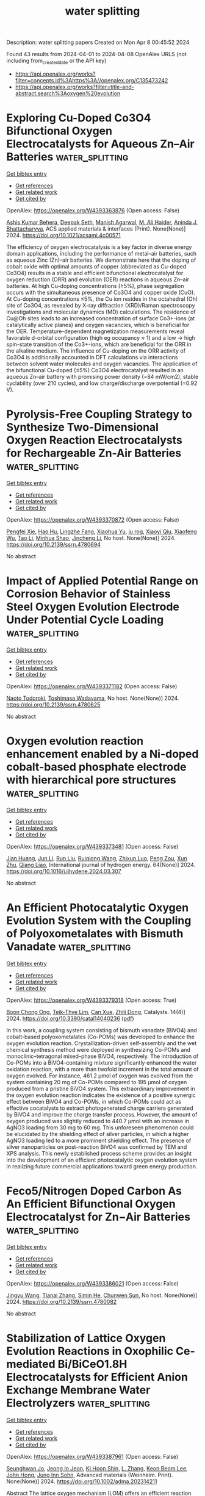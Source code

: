 #+TITLE: water splitting
Description: water splitting papers
Created on Mon Apr  8 00:45:52 2024

Found 43 results from 2024-04-01 to 2024-04-08
OpenAlex URLS (not including from_created_date or the API key)
- [[https://api.openalex.org/works?filter=concepts.id%3Ahttps%3A//openalex.org/C135473242]]
- [[https://api.openalex.org/works?filter=title-and-abstract.search%3Aoxygen%20evolution]]

* Exploring Cu-Doped Co3O4 Bifunctional Oxygen Electrocatalysts for Aqueous Zn–Air Batteries  :water_splitting:
:PROPERTIES:
:UUID: https://openalex.org/W4393363876
:TOPICS: Electrocatalysis for Energy Conversion, Aqueous Zinc-Ion Battery Technology, Electrochemical Detection of Heavy Metal Ions
:PUBLICATION_DATE: 2024-03-31
:END:    
    
[[elisp:(doi-add-bibtex-entry "https://doi.org/10.1021/acsami.4c00571")][Get bibtex entry]] 

- [[elisp:(progn (xref--push-markers (current-buffer) (point)) (oa--referenced-works "https://openalex.org/W4393363876"))][Get references]]
- [[elisp:(progn (xref--push-markers (current-buffer) (point)) (oa--related-works "https://openalex.org/W4393363876"))][Get related work]]
- [[elisp:(progn (xref--push-markers (current-buffer) (point)) (oa--cited-by-works "https://openalex.org/W4393363876"))][Get cited by]]

OpenAlex: https://openalex.org/W4393363876 (Open access: False)
    
[[https://openalex.org/A5075661668][Ashis Kumar Behera]], [[https://openalex.org/A5041617146][Deepak Seth]], [[https://openalex.org/A5067873495][Manish Agarwal]], [[https://openalex.org/A5013844830][M. Ali Haider]], [[https://openalex.org/A5040392509][Aninda J. Bhattacharyya]], ACS applied materials & interfaces (Print). None(None)] 2024. https://doi.org/10.1021/acsami.4c00571 
     
The efficiency of oxygen electrocatalysis is a key factor in diverse energy domain applications, including the performance of metal–air batteries, such as aqueous Zinc (Zn)–air batteries. We demonstrate here that the doping of cobalt oxide with optimal amounts of copper (abbreviated as Cu-doped Co3O4) results in a stable and efficient bifunctional electrocatalyst for oxygen reduction (ORR) and evolution (OER) reactions in aqueous Zn–air batteries. At high Cu-doping concentrations (≥5%), phase segregation occurs with the simultaneous presence of Co3O4 and copper oxide (CuO). At Cu-doping concentrations ≤5%, the Cu ion resides in the octahedral (Oh) site of Co3O4, as revealed by X-ray diffraction (XRD)/Raman spectroscopy investigations and molecular dynamics (MD) calculations. The residence of Cu@Oh sites leads to an increased concentration of surface Co3+-ions (at catalytically active planes) and oxygen vacancies, which is beneficial for the OER. Temperature-dependent magnetization measurements reveal favorable d-orbital configuration (high eg occupancy ≈ 1) and a low → high spin-state transition of the Co3+-ions, which are beneficial for the ORR in the alkaline medium. The influence of Cu-doping on the ORR activity of Co3O4 is additionally accounted in DFT calculations via interactions between solvent water molecules and oxygen vacancies. The application of the bifunctional Cu-doped (≤5%) Co3O4 electrocatalyst resulted in an aqueous Zn–air battery with promising power density (=84 mW/cm2), stable cyclability (over 210 cycles), and low charge/discharge overpotential (=0.92 V).    

    

* Pyrolysis-Free Coupling Strategy to Synthesize Two-Dimensional Oxygen Reaction Electrocatalysts for Rechargeable Zn-Air Batteries  :water_splitting:
:PROPERTIES:
:UUID: https://openalex.org/W4393370872
:TOPICS: Aqueous Zinc-Ion Battery Technology, Electrocatalysis for Energy Conversion, Conducting Polymer Research
:PUBLICATION_DATE: 2024-01-01
:END:    
    
[[elisp:(doi-add-bibtex-entry "https://doi.org/10.2139/ssrn.4780694")][Get bibtex entry]] 

- [[elisp:(progn (xref--push-markers (current-buffer) (point)) (oa--referenced-works "https://openalex.org/W4393370872"))][Get references]]
- [[elisp:(progn (xref--push-markers (current-buffer) (point)) (oa--related-works "https://openalex.org/W4393370872"))][Get related work]]
- [[elisp:(progn (xref--push-markers (current-buffer) (point)) (oa--cited-by-works "https://openalex.org/W4393370872"))][Get cited by]]

OpenAlex: https://openalex.org/W4393370872 (Open access: False)
    
[[https://openalex.org/A5051365489][Pengfei Xie]], [[https://openalex.org/A5025509682][Hao Hu]], [[https://openalex.org/A5078156613][Lingzhe Fang]], [[https://openalex.org/A5020582501][Xiaohua Yu]], [[https://openalex.org/A5092768696][ju rog]], [[https://openalex.org/A5089516306][Xiaoyi Qiu]], [[https://openalex.org/A5041827917][Xiaofeng Wu]], [[https://openalex.org/A5065723594][Tao Li]], [[https://openalex.org/A5069700804][Minhua Shao]], [[https://openalex.org/A5080476738][Jincheng Li]], No host. None(None)] 2024. https://doi.org/10.2139/ssrn.4780694 
     
No abstract    

    

* Impact of Applied Potential Range on Corrosion Behavior of Stainless Steel Oxygen Evolution Electrode Under Potential Cycle Loading  :water_splitting:
:PROPERTIES:
:UUID: https://openalex.org/W4393371182
:TOPICS: Fuel Cell Membrane Technology, Electrocatalysis for Energy Conversion, Solid Oxide Fuel Cells
:PUBLICATION_DATE: 2024-01-01
:END:    
    
[[elisp:(doi-add-bibtex-entry "https://doi.org/10.2139/ssrn.4780625")][Get bibtex entry]] 

- [[elisp:(progn (xref--push-markers (current-buffer) (point)) (oa--referenced-works "https://openalex.org/W4393371182"))][Get references]]
- [[elisp:(progn (xref--push-markers (current-buffer) (point)) (oa--related-works "https://openalex.org/W4393371182"))][Get related work]]
- [[elisp:(progn (xref--push-markers (current-buffer) (point)) (oa--cited-by-works "https://openalex.org/W4393371182"))][Get cited by]]

OpenAlex: https://openalex.org/W4393371182 (Open access: False)
    
[[https://openalex.org/A5068147445][Naoto Todoroki]], [[https://openalex.org/A5074172776][Toshimasa Wadayama]], No host. None(None)] 2024. https://doi.org/10.2139/ssrn.4780625 
     
No abstract    

    

* Oxygen evolution reaction enhancement enabled by a Ni-doped cobalt-based phosphate electrode with hierarchical pore structures  :water_splitting:
:PROPERTIES:
:UUID: https://openalex.org/W4393373481
:TOPICS: Electrocatalysis for Energy Conversion, Aqueous Zinc-Ion Battery Technology, Electrochemical Detection of Heavy Metal Ions
:PUBLICATION_DATE: 2024-04-01
:END:    
    
[[elisp:(doi-add-bibtex-entry "https://doi.org/10.1016/j.ijhydene.2024.03.307")][Get bibtex entry]] 

- [[elisp:(progn (xref--push-markers (current-buffer) (point)) (oa--referenced-works "https://openalex.org/W4393373481"))][Get references]]
- [[elisp:(progn (xref--push-markers (current-buffer) (point)) (oa--related-works "https://openalex.org/W4393373481"))][Get related work]]
- [[elisp:(progn (xref--push-markers (current-buffer) (point)) (oa--cited-by-works "https://openalex.org/W4393373481"))][Get cited by]]

OpenAlex: https://openalex.org/W4393373481 (Open access: False)
    
[[https://openalex.org/A5041484012][Jian Huang]], [[https://openalex.org/A5033647472][Jun Li]], [[https://openalex.org/A5015743959][Run Liu]], [[https://openalex.org/A5083046241][Ruiqiong Wang]], [[https://openalex.org/A5065115274][Zhixun Luo]], [[https://openalex.org/A5013946471][Peng Zou]], [[https://openalex.org/A5056532764][Xun Zhu]], [[https://openalex.org/A5037303341][Qiang Liao]], International journal of hydrogen energy. 64(None)] 2024. https://doi.org/10.1016/j.ijhydene.2024.03.307 
     
No abstract    

    

* An Efficient Photocatalytic Oxygen Evolution System with the Coupling of Polyoxometalates with Bismuth Vanadate  :water_splitting:
:PROPERTIES:
:UUID: https://openalex.org/W4393379318
:TOPICS: Polyoxometalate Clusters and Materials, Nanomaterials with Enzyme-Like Characteristics, Innovations in Organic Synthesis Reactions
:PUBLICATION_DATE: 2024-03-31
:END:    
    
[[elisp:(doi-add-bibtex-entry "https://doi.org/10.3390/catal14040236")][Get bibtex entry]] 

- [[elisp:(progn (xref--push-markers (current-buffer) (point)) (oa--referenced-works "https://openalex.org/W4393379318"))][Get references]]
- [[elisp:(progn (xref--push-markers (current-buffer) (point)) (oa--related-works "https://openalex.org/W4393379318"))][Get related work]]
- [[elisp:(progn (xref--push-markers (current-buffer) (point)) (oa--cited-by-works "https://openalex.org/W4393379318"))][Get cited by]]

OpenAlex: https://openalex.org/W4393379318 (Open access: True)
    
[[https://openalex.org/A5022993483][Boon Chong Ong]], [[https://openalex.org/A5046137696][Teik‐Thye Lim]], [[https://openalex.org/A5026626040][Can Xue]], [[https://openalex.org/A5033949863][Zhili Dong]], Catalysts. 14(4)] 2024. https://doi.org/10.3390/catal14040236  ([[https://www.mdpi.com/2073-4344/14/4/236/pdf?version=1711922265][pdf]])
     
In this work, a coupling system consisting of bismuth vanadate (BiVO4) and cobalt-based polyoxometalates (Co-POMs) was developed to enhance the oxygen evolution reaction. Crystallization-driven self-assembly and the wet chemical synthesis method were deployed in synthesizing Co-POMs and monoclinic–tetragonal mixed–phase BiVO4, respectively. The introduction of Co-POMs into a BiVO4-containing mixture significantly enhanced the water oxidation reaction, with a more than twofold increment in the total amount of oxygen evolved. For instance, 461.2 µmol of oxygen was evolved from the system containing 20 mg of Co-POMs compared to 195 µmol of oxygen produced from a pristine BiVO4 system. This extraordinary improvement in the oxygen evolution reaction indicates the existence of a positive synergic effect between BiVO4 and Co-POMs, in which Co-POMs could act as effective cocatalysts to extract photogenerated charge carriers generated by BiVO4 and improve the charge transfer process. However, the amount of oxygen produced was slightly reduced to 440.7 µmol with an increase in AgNO3 loading from 30 mg to 60 mg. This unforeseen phenomenon could be elucidated by the shielding effect of silver particles, in which a higher AgNO3 loading led to a more prominent shielding effect. The presence of silver nanoparticles on post-reaction BiVO4 was confirmed by TEM and XPS analysis. This newly established process scheme provides an insight into the development of an efficient photocatalytic oxygen evolution system in realizing future commercial applications toward green energy production.    

    

* Feco5/Nitrogen Doped Carbon As An Efficient Bifunctional Oxygen Electrocatalyst for Zn−Air Batteries  :water_splitting:
:PROPERTIES:
:UUID: https://openalex.org/W4393386021
:TOPICS: Aqueous Zinc-Ion Battery Technology, Electrocatalysis for Energy Conversion, Fuel Cell Membrane Technology
:PUBLICATION_DATE: 2024-01-01
:END:    
    
[[elisp:(doi-add-bibtex-entry "https://doi.org/10.2139/ssrn.4780082")][Get bibtex entry]] 

- [[elisp:(progn (xref--push-markers (current-buffer) (point)) (oa--referenced-works "https://openalex.org/W4393386021"))][Get references]]
- [[elisp:(progn (xref--push-markers (current-buffer) (point)) (oa--related-works "https://openalex.org/W4393386021"))][Get related work]]
- [[elisp:(progn (xref--push-markers (current-buffer) (point)) (oa--cited-by-works "https://openalex.org/W4393386021"))][Get cited by]]

OpenAlex: https://openalex.org/W4393386021 (Open access: False)
    
[[https://openalex.org/A5023589886][Jingyu Wang]], [[https://openalex.org/A5058290024][Tianai Zhang]], [[https://openalex.org/A5027109186][Simin He]], [[https://openalex.org/A5047224338][Chunwen Sun]], No host. None(None)] 2024. https://doi.org/10.2139/ssrn.4780082 
     
No abstract    

    

* Stabilization of Lattice Oxygen Evolution Reactions in Oxophilic Ce‐mediated Bi/BiCeO1.8H Electrocatalysts for Efficient Anion Exchange Membrane Water Electrolyzers  :water_splitting:
:PROPERTIES:
:UUID: https://openalex.org/W4393387961
:TOPICS: Electrocatalysis for Energy Conversion, Fuel Cell Membrane Technology, Aqueous Zinc-Ion Battery Technology
:PUBLICATION_DATE: 2024-04-01
:END:    
    
[[elisp:(doi-add-bibtex-entry "https://doi.org/10.1002/adma.202314211")][Get bibtex entry]] 

- [[elisp:(progn (xref--push-markers (current-buffer) (point)) (oa--referenced-works "https://openalex.org/W4393387961"))][Get references]]
- [[elisp:(progn (xref--push-markers (current-buffer) (point)) (oa--related-works "https://openalex.org/W4393387961"))][Get related work]]
- [[elisp:(progn (xref--push-markers (current-buffer) (point)) (oa--cited-by-works "https://openalex.org/W4393387961"))][Get cited by]]

OpenAlex: https://openalex.org/W4393387961 (Open access: False)
    
[[https://openalex.org/A5059577219][Seunghwan Jo]], [[https://openalex.org/A5015120198][Jeong In Jeon]], [[https://openalex.org/A5040251435][Ki Hoon Shin]], [[https://openalex.org/A5007878766][L. Zhang]], [[https://openalex.org/A5091517291][Keon Beom Lee]], [[https://openalex.org/A5020219075][John Hong]], [[https://openalex.org/A5055241203][Jung Inn Sohn]], Advanced materials (Weinheim. Print). None(None)] 2024. https://doi.org/10.1002/adma.202314211 
     
Abstract The lattice oxygen mechanism (LOM) offers an efficient reaction pathway for oxygen evolution reactions (OERs) in energy storage and conversion systems. Owing to the involvement of active lattice oxygen that enhances electrochemical activity in this approach, addressing the structural and electrochemical stabilities of LOM materials is crucial. Therefore, it is important to devise effective strategies for activating lattice oxygen in such materials while minimizing material deformations and ion elution. Herein, a heterostructure (Bi/BiCeO 1.8 H) containing abundant under‐coordinated oxygen atoms having oxygen nonbonding states is synthesized by a simple electrochemical deposition method. Given the difference in reduction potentials between Bi and Ce, partially reduced Bi nanoparticles and surrounding under‐coordinated oxygen atoms are generated in BiCeO 1.8 H. It is found that the lattice oxygen can also be activated as a reactant of the OER when the valence state of Bi increases to Bi 5+ , increasing metal–oxygen covalency and that the oxophilic Ce 3+ / 4+ redox couple allows maintaining the Bi nanoparticles and surrounding under‐coordinated oxygen atoms by preventing over‐oxidation of Bi. As a demonstration of the practical applications, an anion exchange membrane water electrolyzer (AEMWE) with Bi/BiCeO 1.8 H as the anode is analyzed. The AEMWE exhibits a low cell voltage of 1.79 V even at a high practical current density of 1.0 A cm −2 . Furthermore, the cell performance remains significantly stable over 100 h with only a 2.2% increase in the initial cell voltage, demonstrating sustainable lattice oxygen redox. This article is protected by copyright. All rights reserved    

    

* Theoretically Insight into Co and S Pairs Dispersed on N‐Doped Graphene: Promising Bifunctional Electrocatalysts for Oxygen Reduction/Evolution Reactions  :water_splitting:
:PROPERTIES:
:UUID: https://openalex.org/W4393388274
:TOPICS: Electrocatalysis for Energy Conversion, Fuel Cell Membrane Technology, Electrochemical Detection of Heavy Metal Ions
:PUBLICATION_DATE: 2024-04-01
:END:    
    
[[elisp:(doi-add-bibtex-entry "https://doi.org/10.1002/adts.202400076")][Get bibtex entry]] 

- [[elisp:(progn (xref--push-markers (current-buffer) (point)) (oa--referenced-works "https://openalex.org/W4393388274"))][Get references]]
- [[elisp:(progn (xref--push-markers (current-buffer) (point)) (oa--related-works "https://openalex.org/W4393388274"))][Get related work]]
- [[elisp:(progn (xref--push-markers (current-buffer) (point)) (oa--cited-by-works "https://openalex.org/W4393388274"))][Get cited by]]

OpenAlex: https://openalex.org/W4393388274 (Open access: True)
    
[[https://openalex.org/A5007613197][Ji Zhang]], [[https://openalex.org/A5088584503][Aimin Yu]], [[https://openalex.org/A5076345724][Dongsheng Li]], [[https://openalex.org/A5058308419][Chenghua Sun]], Advanced theory and simulations. None(None)] 2024. https://doi.org/10.1002/adts.202400076  ([[https://onlinelibrary.wiley.com/doi/pdfdirect/10.1002/adts.202400076][pdf]])
     
Abstract Single atom catalysts (SACs) are considered as efficient catalysts for hydrogen‐based energy conversion and storage because of their excellent catalytic performance for oxygen evolution reactions (OER) and oxygen reduction reactions (ORR). In the present work, a new concept of SACs is proposed with the capacity to form d ‐ p orbital hybridization. These computationally designed SACs contain a metal and non‐metal pair embedded in the N‐doped graphene framework (MX@N 6 ). Based on the overpotential evaluation by the first principle theory calculations, CoS@N 6 containing Co and S atom pair possessed a low overpotential of 0.37 V/0.29 V when used as a bifunctional ORR/OER catalyst. These overpotentials are much lower than Co@N 6 without S atom. The electronic structure analysis revealed that non‐metal atoms of the catalyst can regulate the electronic structure of active metal sites and facilitate the adsorption and charge transfer between intermediates and the catalyst resulting in enhanced catalytic performance. This work demonstrates an alternative way to further improve the catalytic activity of SACs by introducing a non‐metal atom that may shed light on the rational design of advanced SACs for ORR/OER with high efficiency and stability.    

    

* NiFe Catalysts for Oxygen Evolution Reaction: Is There an Optimal Thickness for Generating a Dynamically Stable Active Interface?  :water_splitting:
:PROPERTIES:
:UUID: https://openalex.org/W4393389421
:TOPICS: Electrocatalysis for Energy Conversion, Catalytic Nanomaterials, Molecular Electronic Devices and Systems
:PUBLICATION_DATE: 2024-04-01
:END:    
    
[[elisp:(doi-add-bibtex-entry "https://doi.org/10.1002/cctc.202400286")][Get bibtex entry]] 

- [[elisp:(progn (xref--push-markers (current-buffer) (point)) (oa--referenced-works "https://openalex.org/W4393389421"))][Get references]]
- [[elisp:(progn (xref--push-markers (current-buffer) (point)) (oa--related-works "https://openalex.org/W4393389421"))][Get related work]]
- [[elisp:(progn (xref--push-markers (current-buffer) (point)) (oa--cited-by-works "https://openalex.org/W4393389421"))][Get cited by]]

OpenAlex: https://openalex.org/W4393389421 (Open access: False)
    
[[https://openalex.org/A5051130087][Luca Ciambriello]], [[https://openalex.org/A5022148644][Ivano Alessandri]], [[https://openalex.org/A5007878932][Luca Gavioli]], [[https://openalex.org/A5023787065][Irene Vassalini]], ChemCatChem (Print). None(None)] 2024. https://doi.org/10.1002/cctc.202400286 
     
Here we investigated the dynamics of OER activity of NiFe (90/10) catalysts over 1000 potential sweep cycles as a function of their mass loading. Over twenty different films with mass loading in the 10 ng/cm2‐30 μg/cm2 range were deposited by Supersonic Cluster Beam Deposition (SCBD), allowing to study the progress of OER in sub‐monolayer, monolayer and multilayer regimes. Upon prolonged potential sweeps the electrocatalytic performances of multilayers decreased, while those of monolayers were significantly improved. The best balance in terms of catalytic efficiency and stability in working conditions is found for mass loadings corresponding to a NiFe monolayer, corresponding to a mass loading around 1 μg/cm2 and a thickness of about 3 nm.    

    

* Bifunctional activity and theoretical study of transition metal molybdates for hydrogen and oxygen evolution reaction  :water_splitting:
:PROPERTIES:
:UUID: https://openalex.org/W4393393474
:TOPICS: Electrocatalysis for Energy Conversion, Desulfurization Technologies for Fuels, Photocatalytic Materials for Solar Energy Conversion
:PUBLICATION_DATE: 2024-04-01
:END:    
    
[[elisp:(doi-add-bibtex-entry "https://doi.org/10.1016/j.ijhydene.2024.03.254")][Get bibtex entry]] 

- [[elisp:(progn (xref--push-markers (current-buffer) (point)) (oa--referenced-works "https://openalex.org/W4393393474"))][Get references]]
- [[elisp:(progn (xref--push-markers (current-buffer) (point)) (oa--related-works "https://openalex.org/W4393393474"))][Get related work]]
- [[elisp:(progn (xref--push-markers (current-buffer) (point)) (oa--cited-by-works "https://openalex.org/W4393393474"))][Get cited by]]

OpenAlex: https://openalex.org/W4393393474 (Open access: False)
    
[[https://openalex.org/A5026033742][Namita Dalai]], [[https://openalex.org/A5037335900][Manikandan Kandasamy]], [[https://openalex.org/A5006680940][Shraddhanjali Senapati]], [[https://openalex.org/A5087958993][Brahmananda Chakraborty]], [[https://openalex.org/A5032102667][Bijayalaxmi Jena]], International journal of hydrogen energy. 64(None)] 2024. https://doi.org/10.1016/j.ijhydene.2024.03.254 
     
Effective, sturdy and cheap electrocatalysts are extremely desirable for water electrolysis. In this work, transition metal molybdates (MMoO4, M = Fe, Co, Ni) with extraordinary oxygen evolution reaction (OER), and hydrogen evolution reaction (HER) in basic electrolyte solution was reported. β-Fe2(MoO4)3 catalyst exhibits better electrocatalytic performance and robustness for both HER and OER compared to NiMoO4 and CoMoO4. Theoretical study (DFT calculation) disclose that the Fe atoms increase the energy states near the Fermi level in β-Fe2(MoO4)3 which makes it more conductive leading to superior OER and HER activity. Compared to CoMoO4 and NiMoO4, β-Fe2(MoO4)3 have well defined multiple Mo 4d orbitals at the conduction band. These are empty states in conduction band, ready to receive the electrons. Further, the computed overpotential values for NiMoO4, CoMoO4, and β-Fe2(MoO4)3 surfaces follow the trend, β-Fe2(MoO4)3 < NiMoO4 < CoMoO4, corroborating with the experimental results.    

    

* Boosting the electrocatalytic activity of NdBaCo2O5+ via calcium co-doping as bifunctional oxygen electrodes for reversible solid oxide cells  :water_splitting:
:PROPERTIES:
:UUID: https://openalex.org/W4393397416
:TOPICS: Solid Oxide Fuel Cells, Magnetocaloric Materials Research, Emergent Phenomena at Oxide Interfaces
:PUBLICATION_DATE: 2024-07-01
:END:    
    
[[elisp:(doi-add-bibtex-entry "https://doi.org/10.1016/j.fuel.2024.131625")][Get bibtex entry]] 

- [[elisp:(progn (xref--push-markers (current-buffer) (point)) (oa--referenced-works "https://openalex.org/W4393397416"))][Get references]]
- [[elisp:(progn (xref--push-markers (current-buffer) (point)) (oa--related-works "https://openalex.org/W4393397416"))][Get related work]]
- [[elisp:(progn (xref--push-markers (current-buffer) (point)) (oa--cited-by-works "https://openalex.org/W4393397416"))][Get cited by]]

OpenAlex: https://openalex.org/W4393397416 (Open access: False)
    
[[https://openalex.org/A5008479546][Fangjun Jin]], [[https://openalex.org/A5050452321][Jiangxin Li]], [[https://openalex.org/A5026409460][Yuan Gao]], [[https://openalex.org/A5055875257][Wenjing Zhang]], [[https://openalex.org/A5010315884][Yunfeng Tian]], [[https://openalex.org/A5026511504][Fangsheng Liu]], [[https://openalex.org/A5055814385][Xinxin Wang]], [[https://openalex.org/A5036714477][Cheng Zhai]], [[https://openalex.org/A5020303601][Yihan Ling]], Fuel. 368(None)] 2024. https://doi.org/10.1016/j.fuel.2024.131625 
     
The oxygen electrode of the solid oxide cells (SOCs) operates under an oxidizing atmosphere. Lattice shrinkage in a high oxygen partial pressure environment results in cation misalignment, leading to a decline in performance. Addressing the drawbacks associated with A-site cation mismatch in LnBaCo2O5+δ double perovskite oxides for reversible solid oxide cells (RSOCs) oxygen electrodes, a novel calcium ion co-doping strategy is proposed. This approach effectively mitigates A-site cation segregation and enhances stability. The glycine-nitrate method was employed to synthesize Nd0.8Ca0.2Ba1−xCaxCo2O5+δ (x = 0–0.2) layered double perovskites oxides co-doped with calcium ions, denoted as NCBCC. NCBCC exhibits excellent compatibility with commonly used electrolytes. The doping of calcium co-doped in NdBaCo2O5+δ decreases the thermal expansion coefficient and improves the electron transfer characteristics. The sample with x = 0.1 exhibited an area-specific resistance (ASR) of 0.024 Ω cm2 when operated at a temperature of 800 °C in air. In the solid oxide fuel cell mode, employing x = 0.1 as an oxygen electrode, the maximum power density achieved was 766 mW cm−2 at 800 °C. In the solid oxide electrolysis cell mode, operating with CO2 and steam at an electrolysis voltage of 1.5 V and a temperature of 800 °C, the corresponding current densities were −1.51 and −1.85 A cm−2, respectively. The incorporation of calcium ions into layered perovskite oxides offers a promising strategy to enhance the performance of oxygen electrodes in RSOCs.    

    

* Amorphous/Crystalline Phases Mixed Nanosheets Array Rich in Oxygen Vacancies Boost Oxygen Evolution Reaction of Spinel Oxides in Alkaline Media  :water_splitting:
:PROPERTIES:
:UUID: https://openalex.org/W4393403940
:TOPICS: Electrocatalysis for Energy Conversion, Photocatalytic Materials for Solar Energy Conversion, Catalytic Nanomaterials
:PUBLICATION_DATE: 2024-04-02
:END:    
    
[[elisp:(doi-add-bibtex-entry "https://doi.org/10.1002/smll.202401504")][Get bibtex entry]] 

- [[elisp:(progn (xref--push-markers (current-buffer) (point)) (oa--referenced-works "https://openalex.org/W4393403940"))][Get references]]
- [[elisp:(progn (xref--push-markers (current-buffer) (point)) (oa--related-works "https://openalex.org/W4393403940"))][Get related work]]
- [[elisp:(progn (xref--push-markers (current-buffer) (point)) (oa--cited-by-works "https://openalex.org/W4393403940"))][Get cited by]]

OpenAlex: https://openalex.org/W4393403940 (Open access: False)
    
[[https://openalex.org/A5060002817][Ying Liu]], [[https://openalex.org/A5044098602][Liyang Xiao]], [[https://openalex.org/A5086327328][Haiwen Tan]], [[https://openalex.org/A5033881111][Jingtong Zhang]], [[https://openalex.org/A5025368262][Cunku Dong]], [[https://openalex.org/A5044301848][Hui Liu]], [[https://openalex.org/A5031056448][Xi‐Wen Du]], [[https://openalex.org/A5081819768][Jing Yang]], Small (Weinheim. Print). None(None)] 2024. https://doi.org/10.1002/smll.202401504 
     
Abstract As promising oxygen evolution reaction (OER) catalysts, spinel‐type oxides face the bottleneck of weak adsorption for oxygen‐containing intermediates, so it is challenging to make a further breakthrough in remarkably lowering the OER overpotential. In this study, a novel strategy is proposed to substantially enhance the OER activity of spinel oxides based on amorphous/crystalline phases mixed spinel FeNi 2 O 4 nanosheets array, enriched with oxygen vacancies, in situ grown on a nickel foam (NF). This unique architecture is achieved through a one‐step millisecond laser direct writing method. The presence of amorphous phases with abundant oxygen vacancies significantly enhances the adsorption of oxygen‐containing intermediates and changes the rate‐determining step from OH*→O* to O*→OOH*, which greatly reduces the thermodynamic energy barrier. Moreover, the crystalline phase interweaving with amorphous domains serves as a conductive shortcut to facilitate rapid electron transfer from active sites in the amorphous domain to NF, guaranteeing fast OER kinetics. Such an anodic electrode exhibits a nearly ten fold enhancement in OER intrinsic activity compared to the pristine counterpart. Remarkably, it demonstrates record‐low overpotentials of 246 and 315 mV at 50 and 500 mA cm −2 in 1 m KOH with superior long‐term stability, outperforming other NiFe‐based spinel oxides catalysts.    

    

* CoP nanoparticles embedded in N-doped carbon for highly efficient oxygen evolution reaction electrocatalysis  :water_splitting:
:PROPERTIES:
:UUID: https://openalex.org/W4393410258
:TOPICS: Electrocatalysis for Energy Conversion, Fuel Cell Membrane Technology, Electrochemical Detection of Heavy Metal Ions
:PUBLICATION_DATE: 2024-04-01
:END:    
    
[[elisp:(doi-add-bibtex-entry "https://doi.org/10.1016/j.matlet.2024.136405")][Get bibtex entry]] 

- [[elisp:(progn (xref--push-markers (current-buffer) (point)) (oa--referenced-works "https://openalex.org/W4393410258"))][Get references]]
- [[elisp:(progn (xref--push-markers (current-buffer) (point)) (oa--related-works "https://openalex.org/W4393410258"))][Get related work]]
- [[elisp:(progn (xref--push-markers (current-buffer) (point)) (oa--cited-by-works "https://openalex.org/W4393410258"))][Get cited by]]

OpenAlex: https://openalex.org/W4393410258 (Open access: False)
    
[[https://openalex.org/A5006592632][Zewu Zhang]], [[https://openalex.org/A5003757306][Yifan Dai]], [[https://openalex.org/A5094305508][Chen Lijingxian]], [[https://openalex.org/A5094305509][Bai Jiakai]], [[https://openalex.org/A5027886921][卜小海 Bu Xiaohai]], [[https://openalex.org/A5022583323][Jiehua Bao]], Materials letters (General ed.). None(None)] 2024. https://doi.org/10.1016/j.matlet.2024.136405 
     
No abstract    

    

* Oxidized phosphorus linking promotes the activity of a cobalt molecular assembly for electrochemical oxygen evolution  :water_splitting:
:PROPERTIES:
:UUID: https://openalex.org/W4393447058
:TOPICS: Electrocatalysis for Energy Conversion, Electrochemical Detection of Heavy Metal Ions, Fuel Cell Membrane Technology
:PUBLICATION_DATE: 2024-04-01
:END:    
    
[[elisp:(doi-add-bibtex-entry "https://doi.org/10.1016/j.jelechem.2024.118237")][Get bibtex entry]] 

- [[elisp:(progn (xref--push-markers (current-buffer) (point)) (oa--referenced-works "https://openalex.org/W4393447058"))][Get references]]
- [[elisp:(progn (xref--push-markers (current-buffer) (point)) (oa--related-works "https://openalex.org/W4393447058"))][Get related work]]
- [[elisp:(progn (xref--push-markers (current-buffer) (point)) (oa--cited-by-works "https://openalex.org/W4393447058"))][Get cited by]]

OpenAlex: https://openalex.org/W4393447058 (Open access: False)
    
[[https://openalex.org/A5027643367][Jian Yang]], [[https://openalex.org/A5080098919][Runze He]], [[https://openalex.org/A5063026386][Jiong Wang]], Journal of electroanalytical chemistry (1992). None(None)] 2024. https://doi.org/10.1016/j.jelechem.2024.118237 
     
Molecular assemblies represent a classical type of active electrocatalysts for oxygen evolution reaction (OER), while the practical application is limited by the relatively low electrical conductivity. Herein, a cobalt molecular assembly was synthesized and supported by a conductive phosphorus doped graphene. It served as a potential OER electrocatalyst by affording a current density of 10 mA cm−2 at a small overpotential of 390 mV, and the turnover frequency of cobalt sites was increased by 21.5 times comparing to the assembly supported by the pristine graphene. Our observations unveil that the potential linking of oxidized phosphorus atoms in the carbon matrix is mainly responsible for the high activity of cobalt molecular assembly. The overall OER catalytic cycle was analyzed by in situ attenuated total reflectance-surface enhanced infrared absorption spectroscopy, suggesting that the formation of *OOH species on the cobalt sites could be critical for the final evolution of oxygen. These results open a potential avenue into the exploration of highly active OER electrocatalysts toward replacing the noble metals based electrocatalysts.    

    

* Nickel engineered in-situ graphitization of carbon derived from bagasse: A robust and highly efficient catalyst for oxygen evolution reaction and water remediation  :water_splitting:
:PROPERTIES:
:UUID: https://openalex.org/W4393489185
:TOPICS: Electrocatalysis for Energy Conversion, Catalytic Reduction of Nitro Compounds, Ammonia Synthesis and Electrocatalysis
:PUBLICATION_DATE: 2024-04-01
:END:    
    
[[elisp:(doi-add-bibtex-entry "https://doi.org/10.1016/j.jclepro.2024.142002")][Get bibtex entry]] 

- [[elisp:(progn (xref--push-markers (current-buffer) (point)) (oa--referenced-works "https://openalex.org/W4393489185"))][Get references]]
- [[elisp:(progn (xref--push-markers (current-buffer) (point)) (oa--related-works "https://openalex.org/W4393489185"))][Get related work]]
- [[elisp:(progn (xref--push-markers (current-buffer) (point)) (oa--cited-by-works "https://openalex.org/W4393489185"))][Get cited by]]

OpenAlex: https://openalex.org/W4393489185 (Open access: False)
    
[[https://openalex.org/A5052695822][S Akhila]], [[https://openalex.org/A5054975537][Sayali Ashok Patil]], [[https://openalex.org/A5000186978][Sai Rashmi M.]], [[https://openalex.org/A5038200205][Arvind H. Jadhav]], [[https://openalex.org/A5070896864][Akshaya K. Samal]], [[https://openalex.org/A5032252451][Rupesh S. Devan]], [[https://openalex.org/A5056852381][Manav Saxena]], Journal of cleaner production. None(None)] 2024. https://doi.org/10.1016/j.jclepro.2024.142002 
     
Upcycling bagasse into functional materials such as electrocatalysts and adsorbents is crucial for renewable energy and water remediation. The present work accounts for preparing in-situ nickel-engineered graphitic-layered carbon (Ni@GLC) using different loading of Ni2+ on bagasse waste by carbonization technique. Various spectro-analytical and physiochemical techniques are used to characterize and elucidate the plausible mechanism of in situ carbonization and grafting of Ni on GLC. Initially, the Ni@GLC was employed as an electrocatalyst for OER reaction under ambient conditions. Results revealed that effective nickel loading Ni@GLC-2 showed enhanced electrocatalytic activity with a Tafel slope of 86 mV dec−1 and ɳ of 284 mV (vs. RHE) to drive j10 mA cm−2 in an alkaline medium (pH 13). The material showed 12 h chronoamperometry (CA) stability. Further, in the case of water remediation, Ni@GLC-2 was employed as an adsorbent through the adsorption technique using Methy orange (MO), Amido black (AB), and regular hair dye (HD) as emerging pollutants. Reaction variables such as the effect of pH and dosage study were investigated and discussed. Results revealed that time-dependent kinetic data was better fitted for the pseudo-second-order model, and isotherm studies with the Langmuir model attained qm capacity of 2232 and 617 mg g−1 for MO and AB, respectively. Interestingly, 96 % removal of Garnier color naturals HD was achieved. Based on the results obtained from ζ-potential and FT-IR analysis support the interaction between the dye and Ni@GLC-2. We believe this work opens new outcomes for designing and synthesizing efficient electrocatalysts and sorbents for energy development and environmental conservation.    

    

* ZIF-67-Derived CoFe2O4/NiCo2O4@NC/CC with Oxygen-Enriched Vacancy for High-Performance Electrocatalyst toward Oxygen Evolution Reaction  :water_splitting:
:PROPERTIES:
:UUID: https://openalex.org/W4393515332
:TOPICS: Electrocatalysis for Energy Conversion, Electrochemical Detection of Heavy Metal Ions, Fuel Cell Membrane Technology
:PUBLICATION_DATE: 2024-04-02
:END:    
    
[[elisp:(doi-add-bibtex-entry "https://doi.org/10.1021/acs.energyfuels.4c00453")][Get bibtex entry]] 

- [[elisp:(progn (xref--push-markers (current-buffer) (point)) (oa--referenced-works "https://openalex.org/W4393515332"))][Get references]]
- [[elisp:(progn (xref--push-markers (current-buffer) (point)) (oa--related-works "https://openalex.org/W4393515332"))][Get related work]]
- [[elisp:(progn (xref--push-markers (current-buffer) (point)) (oa--cited-by-works "https://openalex.org/W4393515332"))][Get cited by]]

OpenAlex: https://openalex.org/W4393515332 (Open access: False)
    
[[https://openalex.org/A5010826836][Jianhua Wu]], [[https://openalex.org/A5088228062][Xueliang Sun]], [[https://openalex.org/A5030641799][Haosen Chen]], [[https://openalex.org/A5021718280][Siwei Guo]], [[https://openalex.org/A5026983787][Dong Hou]], [[https://openalex.org/A5073577917][Deyong Wang]], [[https://openalex.org/A5053633521][Huihua Wang]], Energy & fuels (Print). None(None)] 2024. https://doi.org/10.1021/acs.energyfuels.4c00453 
     
Oxygen evolution reaction (OER) impedes the electrochemical water splitting for H2 production, ascribing to the depressed kinetics of the four proton-coupled transfer process. Transition metal oxides, especially bimetallic oxides, have been proven to be promising OER electrocatalysts due to their part unoccupied d-band characteristics. More interestingly, oxygen vacancies (Ov) easily constructed in transition metal oxides can modulate the electron structures and thereby boost the OER performance. However, most synthesized processes involving oxygen vacancy engineering, such as atom dopant, chemical/electrochemical reduction, and H2/Ar-dependent calcination, are energy-intensive and time-consuming, largely hampering their commercial applications. Herein, we suggest a simple and facile strategy for fabricating double spinel oxides with abundant oxygen vacancies by calcinating Ni/Fe@ZIF-67/CC precursor under a nonoxidation condition. The obtained Ov-CF1N2O@NC/CC-550 with vast oxygen vacancies exhibits excellent OER performance, representing a lower overpotential of 185 mV at 10 mA cm–2, smaller Tafel slope of 47.3 mV dec–1, as well as faster interface reaction kinetics (Rct = 0.7336). Theoretical calculations further confirm that the excellent electrochemical activity strongly corresponds to the lower d-band center of active sites on the Ov-CoFe2O4 (311) model and decreased reaction Gibbs energy barrier. The work might shed light on oxygen vacancy engineering via a simple and facile strategy and inspire a smart design of multimetallic oxide electrocatalysts with high OER performance.    

    

* Iron in the Presence of Iridium for Oxygen-Evolution Reaction under Alkaline Conditions  :water_splitting:
:PROPERTIES:
:UUID: https://openalex.org/W4393527642
:TOPICS: Electrocatalysis for Energy Conversion, Fuel Cell Membrane Technology, Chemistry of Actinide and Lanthanide Elements
:PUBLICATION_DATE: 2024-04-02
:END:    
    
[[elisp:(doi-add-bibtex-entry "https://doi.org/10.1021/acsaem.4c00069")][Get bibtex entry]] 

- [[elisp:(progn (xref--push-markers (current-buffer) (point)) (oa--referenced-works "https://openalex.org/W4393527642"))][Get references]]
- [[elisp:(progn (xref--push-markers (current-buffer) (point)) (oa--related-works "https://openalex.org/W4393527642"))][Get related work]]
- [[elisp:(progn (xref--push-markers (current-buffer) (point)) (oa--cited-by-works "https://openalex.org/W4393527642"))][Get cited by]]

OpenAlex: https://openalex.org/W4393527642 (Open access: False)
    
[[https://openalex.org/A5020471931][Mohammad Saleh Ali Akbari]], [[https://openalex.org/A5047020055][Subhajit Nandy]], [[https://openalex.org/A5063597709][Keun Hwa Chae]], [[https://openalex.org/A5067202056][P. Aleshkevych]], [[https://openalex.org/A5047640712][Mohammad Mahdi Najafpour]], ACS applied energy materials. None(None)] 2024. https://doi.org/10.1021/acsaem.4c00069 
     
The potential of the oxygen-evolution reaction (OER) to serve as a vital source of electrons for reducing water, carbon dioxide, and ammonia is an area of intense research. Among the numerous catalysts investigated for the OER, Ir compounds have emerged as particularly promising candidates. A notable highlight of this study is the concurrent OER activity of both Ir and Fe. Remarkably, Ir independently exhibits high OER activity, even at exceedingly low overpotentials, establishing its distinctiveness among other metal oxides. Under alkaline conditions, the presence of both Fe and Ir (hydr)oxides in OER systems introduces complexity, given that Fe (hydr)oxides are also known for their efficiency in the OER. This combination of elements creates a multifaceted reaction environment, where the unique properties of each component interact, influencing the overall OER process. In this study, the focus is on investigating the OER process on an Ir wire in an alkaline environment (with pH 13 and 14) in the presence of K2FeO4. To gain a comprehensive understanding of the reaction, various techniques, such as electrochemical methods, X-ray diffraction (XRD), electron paramagnetic resonance (EPR), X-ray absorption spectroscopy (XAS), Raman spectroscopy, transmission electron microscopy (TEM), and scanning electron microscopy (SEM), were employed. Following an in-depth investigation and detailed analysis of the interaction between K2FeO4 and an Ir wire, it was observed that the activity of the OER increased at overpotentials exceeding 320 mV. The observed improvement was limited to cases where Fe species had deposited on the surface of the Ir wire. The Tafel slopes were found to be 196.10 (149.20) and 102.16 (56.30) mV/decade for the Ir electrode in 0.10 M (1.0 M) KOH, in the absence and presence of K2FeO4, respectively. XAS analysis revealed the presence of the FeHyOx species on the surface of IrO2. These experiments indicate that Fe and Ir sites can independently catalyze the OER without exhibiting any synergistic interaction between them.    

    

* Constructing interlaced network structure by grain boundary corrosion methods on CrCoNiFe alloy for high-performance oxygen evolution reaction and urea oxidation reaction  :water_splitting:
:PROPERTIES:
:UUID: https://openalex.org/W4393531286
:TOPICS: Electrocatalysis for Energy Conversion, Fuel Cell Membrane Technology, Catalytic Nanomaterials
:PUBLICATION_DATE: 2024-04-01
:END:    
    
[[elisp:(doi-add-bibtex-entry "https://doi.org/10.1016/j.jmst.2024.01.096")][Get bibtex entry]] 

- [[elisp:(progn (xref--push-markers (current-buffer) (point)) (oa--referenced-works "https://openalex.org/W4393531286"))][Get references]]
- [[elisp:(progn (xref--push-markers (current-buffer) (point)) (oa--related-works "https://openalex.org/W4393531286"))][Get related work]]
- [[elisp:(progn (xref--push-markers (current-buffer) (point)) (oa--cited-by-works "https://openalex.org/W4393531286"))][Get cited by]]

OpenAlex: https://openalex.org/W4393531286 (Open access: False)
    
[[https://openalex.org/A5029142691][Qiancheng Liu]], [[https://openalex.org/A5079678680][Feng Zhao]], [[https://openalex.org/A5077024465][Xulin Yang]], [[https://openalex.org/A5000165978][Jie Zhu]], [[https://openalex.org/A5048979833][Sudong Yang]], [[https://openalex.org/A5078143614][Lin Chen]], [[https://openalex.org/A5061523947][Peng Zhao]], [[https://openalex.org/A5083228477][Hongtao Wang]], [[https://openalex.org/A5052441498][Qian Zhang]], Journal of Materials Science and Technology (Shenyang). None(None)] 2024. https://doi.org/10.1016/j.jmst.2024.01.096 
     
Corrosion engineering is an effective way to improve the oxygen evolution reaction (OER) activity of alloys. However, the impact of grain boundary corrosion on the structure and electrochemical performance of alloy is still unknown. Herein, the vacuum arc-melted CrCoNiFe alloys with interlaced network structures via grain boundary corrosion methods were fabricated. The grain boundaries that existed as defects were severely corroded and an interlaced network structure was formed, promoting the exposure of the active site and the release of gas bubbles. Besides, the (oxy)hydroxides layer (25 nm) on the surface could act as the true active center and improve the surface wettability. Benefiting from the unique structure and constructed surface, the CrCoNiFe-12 affords a high urea oxidation reaction (UOR) performance with the lowest overpotential of 250 mV at 10 mA/cm2 in 1 M KOH adding 0.33 M urea. The CrCoNiFe-12||Pt only required a cell voltage of 1.485 V to afford 10 mA/cm2 for UOR and long-term stability of 100 h at 10 mA/cm2 (27.6 mV decrease). These findings offer a facile strategy for designing bulk multiple-principal-element alloy electrodes for energy conversion.    

    

* Photo‐promoted rapid reconstruction induced alterations in active site of Ag@amorphous NiFe hydroxides for enhanced oxygen evolution reaction  :water_splitting:
:PROPERTIES:
:UUID: https://openalex.org/W4393549861
:TOPICS: Electrocatalysis for Energy Conversion, Electrochemical Detection of Heavy Metal Ions, Aqueous Zinc-Ion Battery Technology
:PUBLICATION_DATE: 2024-04-02
:END:    
    
[[elisp:(doi-add-bibtex-entry "https://doi.org/10.1002/cey2.543")][Get bibtex entry]] 

- [[elisp:(progn (xref--push-markers (current-buffer) (point)) (oa--referenced-works "https://openalex.org/W4393549861"))][Get references]]
- [[elisp:(progn (xref--push-markers (current-buffer) (point)) (oa--related-works "https://openalex.org/W4393549861"))][Get related work]]
- [[elisp:(progn (xref--push-markers (current-buffer) (point)) (oa--cited-by-works "https://openalex.org/W4393549861"))][Get cited by]]

OpenAlex: https://openalex.org/W4393549861 (Open access: True)
    
[[https://openalex.org/A5075989623][Zhi Cai]], [[https://openalex.org/A5016050256][Mingyuan Xu]], [[https://openalex.org/A5064435064][Yanhong Li]], [[https://openalex.org/A5033188755][Xinyan Zhou]], [[https://openalex.org/A5064074240][Kai Yin]], [[https://openalex.org/A5019531815][Lidong Li]], [[https://openalex.org/A5084237401][Baohua Jia]], [[https://openalex.org/A5015153086][Lin Guo]], [[https://openalex.org/A5059893553][Hewei Zhao]], Carbon energy. None(None)] 2024. https://doi.org/10.1002/cey2.543  ([[https://onlinelibrary.wiley.com/doi/pdfdirect/10.1002/cey2.543][pdf]])
     
Abstract The dynamic surface self‐reconstruction behavior in local structure correlates with oxygen evolution reaction (OER) performance, which has become an effective strategy for constructing the catalytic active phase. However, it remains a challenge to understand the mechanisms of reconstruction and to accomplish it fast and deeply. Here, we reported a photo‐promoted rapid reconstruction (PRR) process on Ag nanoparticle‐loaded amorphous Ni‐Fe hydroxide nanosheets on carbon cloth for enhanced OER. The photogenerated holes generated by Ag in conjunction with the anodic potential contributed to a thorough reconstruction of the amorphous substrate. The valence state of unsaturated coordinated Fe atoms, which serve as active sites, is significantly increased, while the corresponding crystalline substrate shows little change. The different structural evolutions of amorphous and crystalline substrates during reconstruction lead to diverse pathways of OER. This PRR utilizing loaded noble metal nanoparticles can accelerate the generation of active species in the substrate and increase the electrical conductivity, which provides a new inspiration to develop efficient catalysts via reconstruction strategies.    

    

* Data from ''From Small-Area Observations to Insight: Surface-Feature-Extrapolation of Anodes for Alkaline Oxygen Evolution Reaction''  :water_splitting:
:PROPERTIES:
:UUID: https://openalex.org/W4393550398
:TOPICS: Electrochemical Detection of Heavy Metal Ions, Advances in Chemical Sensor Technologies
:PUBLICATION_DATE: 2024-01-15
:END:    
    
[[elisp:(doi-add-bibtex-entry "https://doi.org/10.5281/zenodo.10512766")][Get bibtex entry]] 

- [[elisp:(progn (xref--push-markers (current-buffer) (point)) (oa--referenced-works "https://openalex.org/W4393550398"))][Get references]]
- [[elisp:(progn (xref--push-markers (current-buffer) (point)) (oa--related-works "https://openalex.org/W4393550398"))][Get related work]]
- [[elisp:(progn (xref--push-markers (current-buffer) (point)) (oa--cited-by-works "https://openalex.org/W4393550398"))][Get cited by]]

OpenAlex: https://openalex.org/W4393550398 (Open access: True)
    
[[https://openalex.org/A5041070012][Abhi Jain]], [[https://openalex.org/A5025930612][Vineetha Vinayakumar]], [[https://openalex.org/A5004899785][André Olean‐Oliveira]], [[https://openalex.org/A5006249717][Christian Marcks]], [[https://openalex.org/A5052683041][Mohit Chatwani]], [[https://openalex.org/A5057402984][Anna K. Mechler]], [[https://openalex.org/A5082583063][Corina Andronescu]], [[https://openalex.org/A5062824606][Doris Segets]], Zenodo (CERN European Organization for Nuclear Research). None(None)] 2024. https://doi.org/10.5281/zenodo.10512766 
     
Data used in publication called 'From Small-Area Observations to Insight: Surface-Feature-Extrapolation of Anodes for Alkaline Oxygen Evolution Reaction' in ChemCatChem journal.    

    

* Electrodeposited CrMnFeCoNi Oxy-carbide film and effect of selective dissolution of Cr on oxygen evolution reaction  :water_splitting:
:PROPERTIES:
:UUID: https://openalex.org/W4393550831
:TOPICS: Electrocatalysis for Energy Conversion, Electrodeposition and Composite Coatings, Thin-Film Solar Cell Technology
:PUBLICATION_DATE: 2024-04-01
:END:    
    
[[elisp:(doi-add-bibtex-entry "https://doi.org/10.1016/j.jmst.2024.02.068")][Get bibtex entry]] 

- [[elisp:(progn (xref--push-markers (current-buffer) (point)) (oa--referenced-works "https://openalex.org/W4393550831"))][Get references]]
- [[elisp:(progn (xref--push-markers (current-buffer) (point)) (oa--related-works "https://openalex.org/W4393550831"))][Get related work]]
- [[elisp:(progn (xref--push-markers (current-buffer) (point)) (oa--cited-by-works "https://openalex.org/W4393550831"))][Get cited by]]

OpenAlex: https://openalex.org/W4393550831 (Open access: False)
    
[[https://openalex.org/A5020470912][Tian Xia]], [[https://openalex.org/A5058308419][Chenghua Sun]], [[https://openalex.org/A5001117275][Rongguang Wang]], Journal of Materials Science and Technology (Shenyang). None(None)] 2024. https://doi.org/10.1016/j.jmst.2024.02.068 
     
High entropy compounds were proven to exhibit excellent catalytic activity. Here, a series of amorphous CrMnFeCoNi Oxy-carbide films were successfully synthesized by one-step electrodeposition. As demonstrated, the film presented superior electrocatalytic activity for oxygen evolution reaction (OER) with an overpotential of 295 mV at a current density of 10 mA/cm2. Uniquely, selective dissolution of Chromium (Cr) was observed, which increased the catalytic activity and showed high stability under a large current density of up to 400 mA/cm2. Cr dissolution not only increased the surface area but also improved the conductivity due to newly formed metal-metal bonding, promoting electron transfer and improving OER performance. As revealed by density functional theory (DFT) calculations, Cr-dissolution mediates the bonding of OER intermediates over surface active sites and ultimately reduces OER overpotential. The one-step electrodeposition method and the micro-dissolution mechanism provided a potential way to design and prepare high entropy compound electrodes, aiming to achieve efficient water electrolysis.    

    

* Research Progress of High-Entropy Oxides as Oxygen Evolution Reaction Catalysts  :water_splitting:
:PROPERTIES:
:UUID: https://openalex.org/W4393566072
:TOPICS: Electrocatalysis for Energy Conversion, Catalytic Dehydrogenation of Light Alkanes, Catalytic Nanomaterials
:PUBLICATION_DATE: 2024-04-02
:END:    
    
[[elisp:(doi-add-bibtex-entry "https://doi.org/10.1021/acs.energyfuels.3c05202")][Get bibtex entry]] 

- [[elisp:(progn (xref--push-markers (current-buffer) (point)) (oa--referenced-works "https://openalex.org/W4393566072"))][Get references]]
- [[elisp:(progn (xref--push-markers (current-buffer) (point)) (oa--related-works "https://openalex.org/W4393566072"))][Get related work]]
- [[elisp:(progn (xref--push-markers (current-buffer) (point)) (oa--cited-by-works "https://openalex.org/W4393566072"))][Get cited by]]

OpenAlex: https://openalex.org/W4393566072 (Open access: False)
    
[[https://openalex.org/A5083026796][Qi Zhang]], [[https://openalex.org/A5019173699][Jingbi You]], [[https://openalex.org/A5005001168][Zhen Xi]], [[https://openalex.org/A5055446747][Baolin Yi]], [[https://openalex.org/A5031769026][Yao Zhao]], [[https://openalex.org/A5063160067][Yuhui Li]], [[https://openalex.org/A5007642500][Hangzhou Zhang]], Energy & fuels (Print). None(None)] 2024. https://doi.org/10.1021/acs.energyfuels.3c05202 
     
Equimolar or nearly molar mixtures of five or more metals are used to create high-entropy oxides (HEOs). HEOs also possess the kinetic slow diffusion effect, structural lattice distortion, the thermodynamic high-entropy effect, and the cocktail effect. Consequently, a growing number of scientists are investigating high-entropy oxides. High active site density, low overpotential, and entropic stabilization effects are the main reasons why HEOs now show good electrocatalytic oxygen evolution reaction. However, the complexity of the elemental composition, organization, and surface morphology of high-entropy oxides limits the use of HEOs. The development of HEOs and the mechanisms behind OER are reviewed in this work, along with a description of the OER response pathways and evaluation standards. The OER performance of HEOs with diverse organizational structures is reviewed in this research because HEOs come in a variety of kinds. Additionally, when HEOs are utilized as carriers, the trend of OER performance is examined. Lastly, potential future development problems and opportunities for HEO electrocatalysts are discussed.    

    

* Two-Dimensional Nico2s4 Nanosheets Deliver Efficient Oxygen Evolution Reaction  :water_splitting:
:PROPERTIES:
:UUID: https://openalex.org/W4393619882
:TOPICS: Electrocatalysis for Energy Conversion, Photocatalytic Materials for Solar Energy Conversion, Aqueous Zinc-Ion Battery Technology
:PUBLICATION_DATE: 2024-01-01
:END:    
    
[[elisp:(doi-add-bibtex-entry "https://doi.org/10.2139/ssrn.4781076")][Get bibtex entry]] 

- [[elisp:(progn (xref--push-markers (current-buffer) (point)) (oa--referenced-works "https://openalex.org/W4393619882"))][Get references]]
- [[elisp:(progn (xref--push-markers (current-buffer) (point)) (oa--related-works "https://openalex.org/W4393619882"))][Get related work]]
- [[elisp:(progn (xref--push-markers (current-buffer) (point)) (oa--cited-by-works "https://openalex.org/W4393619882"))][Get cited by]]

OpenAlex: https://openalex.org/W4393619882 (Open access: False)
    
[[https://openalex.org/A5042846165][Kun Xiang]], [[https://openalex.org/A5004638032][Meng Li]], [[https://openalex.org/A5058267937][Jidong Zhang]], [[https://openalex.org/A5073233621][Chuanxiao Cheng]], [[https://openalex.org/A5044185552][Shaotao Dai]], [[https://openalex.org/A5025382217][Qiong Li]], No host. None(None)] 2024. https://doi.org/10.2139/ssrn.4781076 
     
Download This Paper Open PDF in Browser Add Paper to My Library Share: Permalink Using these links will ensure access to this page indefinitely Copy URL Copy DOI    

    

* Heterostructured ZnFe2O4@Ni3S2 nanosheet arrays on Ni foam as an efficient oxygen evolution catalyst  :water_splitting:
:PROPERTIES:
:UUID: https://openalex.org/W4393634948
:TOPICS: Electrocatalysis for Energy Conversion, Catalytic Nanomaterials, Formation and Properties of Nanocrystals and Nanostructures
:PUBLICATION_DATE: 2024-01-01
:END:    
    
[[elisp:(doi-add-bibtex-entry "https://doi.org/10.1039/d4cc00239c")][Get bibtex entry]] 

- [[elisp:(progn (xref--push-markers (current-buffer) (point)) (oa--referenced-works "https://openalex.org/W4393634948"))][Get references]]
- [[elisp:(progn (xref--push-markers (current-buffer) (point)) (oa--related-works "https://openalex.org/W4393634948"))][Get related work]]
- [[elisp:(progn (xref--push-markers (current-buffer) (point)) (oa--cited-by-works "https://openalex.org/W4393634948"))][Get cited by]]

OpenAlex: https://openalex.org/W4393634948 (Open access: False)
    
[[https://openalex.org/A5028795175][H Liu]], [[https://openalex.org/A5070138601][Juhong Miao]], [[https://openalex.org/A5039000869][Yunwen Wang]], [[https://openalex.org/A5004635944][Siyu Chen]], [[https://openalex.org/A5058441741][Yawei Tang]], [[https://openalex.org/A5081430760][Dongdong Zhu]], Chemical communications (London. 1996. Print). None(None)] 2024. https://doi.org/10.1039/d4cc00239c 
     
Novel self-supported heterostructured ZnFe 2 O 4 @Ni 3 S 2 /NF nanosheet arrays exhibit excellent OER activity in 1 M KOH.    

    

* Data from ''From Small-Area Observations to Insight: Surface-Feature-Extrapolation of Anodes for Alkaline Oxygen Evolution Reaction''  :water_splitting:
:PROPERTIES:
:UUID: https://openalex.org/W4393805130
:TOPICS: Electrochemical Detection of Heavy Metal Ions, Advances in Chemical Sensor Technologies
:PUBLICATION_DATE: 2024-01-15
:END:    
    
[[elisp:(doi-add-bibtex-entry "https://doi.org/10.5281/zenodo.10512765")][Get bibtex entry]] 

- [[elisp:(progn (xref--push-markers (current-buffer) (point)) (oa--referenced-works "https://openalex.org/W4393805130"))][Get references]]
- [[elisp:(progn (xref--push-markers (current-buffer) (point)) (oa--related-works "https://openalex.org/W4393805130"))][Get related work]]
- [[elisp:(progn (xref--push-markers (current-buffer) (point)) (oa--cited-by-works "https://openalex.org/W4393805130"))][Get cited by]]

OpenAlex: https://openalex.org/W4393805130 (Open access: True)
    
[[https://openalex.org/A5041070012][Abhi Jain]], [[https://openalex.org/A5025930612][Vineetha Vinayakumar]], [[https://openalex.org/A5004899785][André Olean‐Oliveira]], [[https://openalex.org/A5006249717][Christian Marcks]], [[https://openalex.org/A5052683041][Mohit Chatwani]], [[https://openalex.org/A5057402984][Anna K. Mechler]], [[https://openalex.org/A5082583063][Corina Andronescu]], [[https://openalex.org/A5062824606][Doris Segets]], Zenodo (CERN European Organization for Nuclear Research). None(None)] 2024. https://doi.org/10.5281/zenodo.10512765 
     
Data used in publication called 'From Small-Area Observations to Insight: Surface-Feature-Extrapolation of Anodes for Alkaline Oxygen Evolution Reaction' in ChemCatChem journal.    

    

* Transition Metal Selenides for Oxygen Evolution Reaction  :water_splitting:
:PROPERTIES:
:UUID: https://openalex.org/W4393852952
:TOPICS: Electrocatalysis for Energy Conversion, Thin-Film Solar Cell Technology, Desulfurization Technologies for Fuels
:PUBLICATION_DATE: 2024-04-03
:END:    
    
[[elisp:(doi-add-bibtex-entry "https://doi.org/10.1002/ente.202301574")][Get bibtex entry]] 

- [[elisp:(progn (xref--push-markers (current-buffer) (point)) (oa--referenced-works "https://openalex.org/W4393852952"))][Get references]]
- [[elisp:(progn (xref--push-markers (current-buffer) (point)) (oa--related-works "https://openalex.org/W4393852952"))][Get related work]]
- [[elisp:(progn (xref--push-markers (current-buffer) (point)) (oa--cited-by-works "https://openalex.org/W4393852952"))][Get cited by]]

OpenAlex: https://openalex.org/W4393852952 (Open access: False)
    
[[https://openalex.org/A5056646047][Zuoqiang Wu]], Energy technology (Weinheim. Print). None(None)] 2024. https://doi.org/10.1002/ente.202301574 
     
Oxygen evolution reaction (OER) is essential to the water splitting and CO 2 reduction reactions, while this reaction is kinetically sluggish and demands the efficient electrocatalyst. Transition metal selenides (TMSes) have gained greater attention as nonprecious metal‐based electrocatalysts due to their low cost, earth abundance, and high efficiency. Typically, TMSe can exhibit superior OER activity to their counterparts such as hydroxides/oxyhydroxides and sulfides. As such, their unique way to boost the catalytic activity is intriguing to researchers and many studies have been recently carried out. The last decades have witnessed the rapid development of TMSe‐based electrocatalysts in design and preparation for OER. However, there is still no exclusive review summarizing the recent development of this material for OER electrocatalysis. Herein, this article underscores the significant promise of TMSes in advancing the field of high‐performance OER electrocatalysts. The research progress is summarized and the importance of strategies to improve the performance of selenide electrodes including multimetal composite, hybrid composite with carbonaceous materials, morphological engineering, heterostructure engineering, and vacancies engineering is emphasized. Finally, the future challenges and opportunities concerning the improvement of TMSe electrocatalysts are outlined, which are essential for their further application in electrochemical energy conversion.    

    

* Supplementary Data for 'The electron-proton bottleneck of photosynthetic oxygen evolution'  :water_splitting:
:PROPERTIES:
:UUID: https://openalex.org/W4393546533
:TOPICS: Molecular Mechanisms of Photosynthesis and Photoprotection
:PUBLICATION_DATE: 2023-03-06
:END:    
    
[[elisp:(doi-add-bibtex-entry "https://doi.org/10.5281/zenodo.7681840")][Get bibtex entry]] 

- [[elisp:(progn (xref--push-markers (current-buffer) (point)) (oa--referenced-works "https://openalex.org/W4393546533"))][Get references]]
- [[elisp:(progn (xref--push-markers (current-buffer) (point)) (oa--related-works "https://openalex.org/W4393546533"))][Get related work]]
- [[elisp:(progn (xref--push-markers (current-buffer) (point)) (oa--cited-by-works "https://openalex.org/W4393546533"))][Get cited by]]

OpenAlex: https://openalex.org/W4393546533 (Open access: True)
    
[[https://openalex.org/A5027659709][Paul Greife]], [[https://openalex.org/A5064578696][Matthias Schönborn]], [[https://openalex.org/A5054018303][Holger Dau]], Zenodo (CERN European Organization for Nuclear Research). None(None)] 2023. https://doi.org/10.5281/zenodo.7681840 
     
Supplementary data for the publication: 'The electron-proton bottleneck of photosynthetic oxygen evolution', Greife et al. Heat_Artefact_Spectrum.xlsx Spectrum assigned to rapid heating by laser-flash excitation of high-activity Photosystem II membrane particles. This spectrum was used for heat artefact correction of the step-scan data set. The first column is the wavenumber in cm-1, the second column the absorption in arbitrary OD units. Log_Averaged_Interferograms.xlsx Averaged time-resolved FTIR interferograms recorded before and after the application of a saturating excitation flash to high activity Photosystem II membrane particles from spinach. In total 10 sequential flashes were applied. The first column is the time in milliseconds. Remaining columns are the mirror positions of the phase-corrected interferograms with the centerburst shifted to the first position. Amplitude is in arbitrary units. Individual columns correspond to individual time courses at the respective mirror positions. Rows corresponds to interferograms at the respective time. The data for each of the 10 flashes is provided in a separate spreadsheet, which is accordingly labeled. The mirror positions were chosen such that after Fourier transformation the wavenumber range of the resulting spectra corresponds to 929.33 cm-1 to 1858.67 cm-1 , with data points equally spaced on a wavenumber axis.    

    

* STUDY ON THE REACTION OF OXYGEN EVOLUTION ON PbO2 ELECTRODE BY MEANS OF A.C.IMPEDANOE MEASUREMENT  :water_splitting:
:PROPERTIES:
:UUID: https://openalex.org/W4393910007
:TOPICS: On-line Monitoring of Wastewater Quality
:PUBLICATION_DATE: 1983-12-01
:END:    
    
[[elisp:(doi-add-bibtex-entry "https://doi.org/10.3724/j.issn.1000-0518.1983.1.8793")][Get bibtex entry]] 

- [[elisp:(progn (xref--push-markers (current-buffer) (point)) (oa--referenced-works "https://openalex.org/W4393910007"))][Get references]]
- [[elisp:(progn (xref--push-markers (current-buffer) (point)) (oa--related-works "https://openalex.org/W4393910007"))][Get related work]]
- [[elisp:(progn (xref--push-markers (current-buffer) (point)) (oa--cited-by-works "https://openalex.org/W4393910007"))][Get cited by]]

OpenAlex: https://openalex.org/W4393910007 (Open access: True)
    
[[https://openalex.org/A5032336798][Xuejuan Gao]], [[https://openalex.org/A5069630060][Yi Shi]], [[https://openalex.org/A5066747947][Haoyu Zhang]], [[https://openalex.org/A5050613147][Yunlong Wang]], [[https://openalex.org/A5045309022][Zhenyu Zhang]], Yingyong huaxue. 0(1)] 1983. https://doi.org/10.3724/j.issn.1000-0518.1983.1.8793  ([[https://www.sciengine.com/doi/pdfView/D0F6DB0FC98941D2AB997B334A1A490D][pdf]])
     
The anodic reaction of oxygen evolution on PbO2 electrode was studied by A. C. impedance measurement. The Faradaic. resistance Rt,double layer capacitance Cd adsorption resistance Ra and adsorption capacitance Ca were determined by analyzing the impedance spectra with microcomputer curve-fitting method. The rate-controlling step of the reaction was considered to be (OH)ad+H2O→(O)ad+H3O+e-. The relation between Cd, Ca.and OH-ion concentration was discussed in view of the adsorption effect.    

    

* Oxygen evolution reaction catalysis for energy efficient CO2 reduction devices  :water_splitting:
:PROPERTIES:
:UUID: https://openalex.org/W4393399933
:TOPICS: Electrocatalysis for Energy Conversion, Electrochemical Reduction of CO2 to Fuels, Catalytic Nanomaterials
:PUBLICATION_DATE: 2021-10-20
:END:    
    
[[elisp:(doi-add-bibtex-entry "None")][Get bibtex entry]] 

- [[elisp:(progn (xref--push-markers (current-buffer) (point)) (oa--referenced-works "https://openalex.org/W4393399933"))][Get references]]
- [[elisp:(progn (xref--push-markers (current-buffer) (point)) (oa--related-works "https://openalex.org/W4393399933"))][Get related work]]
- [[elisp:(progn (xref--push-markers (current-buffer) (point)) (oa--cited-by-works "https://openalex.org/W4393399933"))][Get cited by]]

OpenAlex: https://openalex.org/W4393399933 (Open access: False)
    
[[https://openalex.org/A5089324708][Adèle Peugeot]], HAL (Le Centre pour la Communication Scientifique Directe). None(None)] 2021. None 
     
No abstract    

    

* Data for: Manganese Dissolution in alkaline medium with and without concurrent oxygen evolution in LiMn2O4  :water_splitting:
:PROPERTIES:
:UUID: https://openalex.org/W4393739103
:TOPICS: Battery Recycling and Rare Earth Recovery
:PUBLICATION_DATE: 2023-12-14
:END:    
    
[[elisp:(doi-add-bibtex-entry "https://doi.org/10.5281/zenodo.10377481")][Get bibtex entry]] 

- [[elisp:(progn (xref--push-markers (current-buffer) (point)) (oa--referenced-works "https://openalex.org/W4393739103"))][Get references]]
- [[elisp:(progn (xref--push-markers (current-buffer) (point)) (oa--related-works "https://openalex.org/W4393739103"))][Get related work]]
- [[elisp:(progn (xref--push-markers (current-buffer) (point)) (oa--cited-by-works "https://openalex.org/W4393739103"))][Get cited by]]

OpenAlex: https://openalex.org/W4393739103 (Open access: True)
    
[[https://openalex.org/A5068195942][Marcel Risch]], [[https://openalex.org/A5025861092][Omeshwari Yadorao Bisen]], Zenodo (CERN European Organization for Nuclear Research). None(None)] 2023. https://doi.org/10.5281/zenodo.10377481 
     
Raw data and processed data shown in figures of the publication titled: "Manganese Dissolution in alkaline medium with and without concurrent oxygen evolution in LiMn2O4" DOI: 10.1039/D3YA00434A by Omeshwari Yadorao Bisen,[a,b] Max Baumung,[a,b] Michael Tatzel,[c] Cynthia A. Volkert[b] and Marcel Risch[a,b] [a] Dr. Omeshwari Yadorao Bisen, Dr. Max Baumung, Dr. Marcel RischNachwuchsgruppe Gestaltung des SauerstoffentwicklungsmechanismusHelmholtz-Zentrum Berlin für Materialien und Energie GmbHHahn-Meitner-Platz 1, 14109 BerlinE-mail: marcel.risch@helmholtz-berlin.de [b] Dr. Omeshwari Yadorao Bisen, Dr. Max Baumung, Prof. Dr. Cynthia A. Volkert, Dr. Marcel RischInstitut für Material PhysikGeorg-August-Universität GöttingenFriedrich-Hund-Platz 1, 37085 Göttingen [c] Prof. Dr. Michael TatzelAbteilung Sedimentologie und UmweltgeologieGeorg-August-Universität GöttingenGoldschmidtstr. 3, 37077 Göttingen    

    

* Data for: Manganese Dissolution in alkaline medium with and without concurrent oxygen evolution in LiMn2O4  :water_splitting:
:PROPERTIES:
:UUID: https://openalex.org/W4393828218
:TOPICS: Battery Recycling and Rare Earth Recovery
:PUBLICATION_DATE: 2023-12-14
:END:    
    
[[elisp:(doi-add-bibtex-entry "https://doi.org/10.5281/zenodo.10377482")][Get bibtex entry]] 

- [[elisp:(progn (xref--push-markers (current-buffer) (point)) (oa--referenced-works "https://openalex.org/W4393828218"))][Get references]]
- [[elisp:(progn (xref--push-markers (current-buffer) (point)) (oa--related-works "https://openalex.org/W4393828218"))][Get related work]]
- [[elisp:(progn (xref--push-markers (current-buffer) (point)) (oa--cited-by-works "https://openalex.org/W4393828218"))][Get cited by]]

OpenAlex: https://openalex.org/W4393828218 (Open access: True)
    
[[https://openalex.org/A5068195942][Marcel Risch]], [[https://openalex.org/A5025861092][Omeshwari Yadorao Bisen]], Zenodo (CERN European Organization for Nuclear Research). None(None)] 2023. https://doi.org/10.5281/zenodo.10377482 
     
Raw data and processed data shown in figures of the publication titled: "Manganese Dissolution in alkaline medium with and without concurrent oxygen evolution in LiMn2O4" DOI: 10.1039/D3YA00434A by Omeshwari Yadorao Bisen,[a,b] Max Baumung,[a,b] Michael Tatzel,[c] Cynthia A. Volkert[b] and Marcel Risch[a,b] [a] Dr. Omeshwari Yadorao Bisen, Dr. Max Baumung, Dr. Marcel RischNachwuchsgruppe Gestaltung des SauerstoffentwicklungsmechanismusHelmholtz-Zentrum Berlin für Materialien und Energie GmbHHahn-Meitner-Platz 1, 14109 BerlinE-mail: marcel.risch@helmholtz-berlin.de [b] Dr. Omeshwari Yadorao Bisen, Dr. Max Baumung, Prof. Dr. Cynthia A. Volkert, Dr. Marcel RischInstitut für Material PhysikGeorg-August-Universität GöttingenFriedrich-Hund-Platz 1, 37085 Göttingen [c] Prof. Dr. Michael TatzelAbteilung Sedimentologie und UmweltgeologieGeorg-August-Universität GöttingenGoldschmidtstr. 3, 37077 Göttingen    

    

* The formation of unsaturated IrOx in SrIrO3 by cobalt-doping for acidic oxygen evolution reaction  :water_splitting:
:PROPERTIES:
:UUID: https://openalex.org/W4393928569
:TOPICS: Electrocatalysis for Energy Conversion, Catalytic Nanomaterials, Memristive Devices for Neuromorphic Computing
:PUBLICATION_DATE: 2024-04-04
:END:    
    
[[elisp:(doi-add-bibtex-entry "https://doi.org/10.1038/s41467-024-46801-y")][Get bibtex entry]] 

- [[elisp:(progn (xref--push-markers (current-buffer) (point)) (oa--referenced-works "https://openalex.org/W4393928569"))][Get references]]
- [[elisp:(progn (xref--push-markers (current-buffer) (point)) (oa--related-works "https://openalex.org/W4393928569"))][Get related work]]
- [[elisp:(progn (xref--push-markers (current-buffer) (point)) (oa--cited-by-works "https://openalex.org/W4393928569"))][Get cited by]]

OpenAlex: https://openalex.org/W4393928569 (Open access: True)
    
[[https://openalex.org/A5069491797][Jiawei Zhao]], [[https://openalex.org/A5061211337][Kaihang Yue]], [[https://openalex.org/A5069849278][Hong Zhang]], [[https://openalex.org/A5033944069][Shuyin Wei]], [[https://openalex.org/A5071157860][Jiawei Zhu]], [[https://openalex.org/A5052077971][Dongdong Wang]], [[https://openalex.org/A5018082870][Junze Chen]], [[https://openalex.org/A5043217345][V. Yu. Fominski]], [[https://openalex.org/A5090484465][Gao‐Ren Li]], Nature communications. 15(1)] 2024. https://doi.org/10.1038/s41467-024-46801-y  ([[https://www.nature.com/articles/s41467-024-46801-y.pdf][pdf]])
     
Abstract Electrocatalytic water splitting is a promising route for sustainable hydrogen production. However, the high overpotential of the anodic oxygen evolution reaction poses significant challenge. SrIrO 3 -based perovskite-type catalysts have shown great potential for acidic oxygen evolution reaction, but the origins of their high activity are still unclear. Herein, we develop a Co-doped SrIrO 3 system to enhance oxygen evolution reaction activity and elucidate the origin of catalytic activity. In situ experiments reveal Co activates surface lattice oxygen, rapidly exposing IrO x active sites, while bulk Co doping optimizes the adsorbate binding energy of IrO x . The Co-doped SrIrO 3 demonstrates high oxygen evolution reaction electrocatalytic activity, markedly surpassing the commercial IrO 2 catalysts in both conventional electrolyzer and proton exchange membrane water electrolyzer.    

    

* Oxygen evolution reaction on IrO2(110) is governed by Walden-type mechanisms  :water_splitting:
:PROPERTIES:
:UUID: https://openalex.org/W4393945519
:TOPICS: Electrocatalysis for Energy Conversion, Catalytic Nanomaterials, Accelerating Materials Innovation through Informatics
:PUBLICATION_DATE: 2024-04-04
:END:    
    
[[elisp:(doi-add-bibtex-entry "https://doi.org/10.21203/rs.3.rs-4101847/v1")][Get bibtex entry]] 

- [[elisp:(progn (xref--push-markers (current-buffer) (point)) (oa--referenced-works "https://openalex.org/W4393945519"))][Get references]]
- [[elisp:(progn (xref--push-markers (current-buffer) (point)) (oa--related-works "https://openalex.org/W4393945519"))][Get related work]]
- [[elisp:(progn (xref--push-markers (current-buffer) (point)) (oa--cited-by-works "https://openalex.org/W4393945519"))][Get cited by]]

OpenAlex: https://openalex.org/W4393945519 (Open access: True)
    
[[https://openalex.org/A5004991965][Kai S. Exner]], [[https://openalex.org/A5016574967][Muhammad Usama]], [[https://openalex.org/A5030887337][Samad Razzaq]], [[https://openalex.org/A5019753746][Christof Hättig]], Research Square (Research Square). None(None)] 2024. https://doi.org/10.21203/rs.3.rs-4101847/v1  ([[https://www.researchsquare.com/article/rs-4101847/latest.pdf][pdf]])
     
Abstract Oxygen evolution reaction (OER) is a key process for sustainable energy, although renewable sources require the use of proton exchange membrane electrolyzers, with IrO 2 -based materials being the gold standard due to their high activity and stability under dynamic anodic polarization conditions. However, even for the (110) facet of a single-crystalline IrO 2 model electrode, the reaction mechanism is not settled yet due to contradictory reports in literature. In the present manuscript, we disentangle the conflicting results of previous theoretical studies in the density functional theory approximation. We demonstrate that dissimilar reaction mechanisms and limiting steps for the OER over IrO 2 (110) are obtained for different active surface configurations present on the IrO 2 electrode. In contrast to previous studies, we factor Walden-type mechanisms, in which the formation of the product O 2 and adsorption of the reactant H 2 O occur simultaneously, into the analysis of the elementary steps. Combining free-energy diagrams along the reaction coordinate and Bader charge analysis of the active site under constant potential, we elucidate why mononuclear- or bifunctional-Walden pathways excel the traditional OER mechanisms for the OER over IrO 2 (110). Our computational methodology to identify the reaction mechanism and limiting step of proton-coupled electron transfer steps is universally applicable to electrochemical processes in the field of energy conversion and storage.    

    

* Research Advances of Non-Noble Metal Catalysts for Oxygen Evolution Reaction in Acid  :water_splitting:
:PROPERTIES:
:UUID: https://openalex.org/W4393871266
:TOPICS: Electrocatalysis for Energy Conversion, Fuel Cell Membrane Technology, Aqueous Zinc-Ion Battery Technology
:PUBLICATION_DATE: 2024-04-03
:END:    
    
[[elisp:(doi-add-bibtex-entry "https://doi.org/10.3390/ma17071637")][Get bibtex entry]] 

- [[elisp:(progn (xref--push-markers (current-buffer) (point)) (oa--referenced-works "https://openalex.org/W4393871266"))][Get references]]
- [[elisp:(progn (xref--push-markers (current-buffer) (point)) (oa--related-works "https://openalex.org/W4393871266"))][Get related work]]
- [[elisp:(progn (xref--push-markers (current-buffer) (point)) (oa--cited-by-works "https://openalex.org/W4393871266"))][Get cited by]]

OpenAlex: https://openalex.org/W4393871266 (Open access: True)
    
[[https://openalex.org/A5066914507][Zhimin Yan]], [[https://openalex.org/A5022072189][Shengmin Guo]], [[https://openalex.org/A5003696485][Zhaojun Tan]], [[https://openalex.org/A5000815865][Lijun Wang]], [[https://openalex.org/A5074942308][Gang Li]], [[https://openalex.org/A5041325514][Mingqi Tang]], [[https://openalex.org/A5057006310][Zaiqiang Feng]], [[https://openalex.org/A5080539550][Xianjie Yuan]], [[https://openalex.org/A5007164380][Yingjia Wang]], [[https://openalex.org/A5086225546][Bin Cao]], Materials (Basel). 17(7)] 2024. https://doi.org/10.3390/ma17071637  ([[https://www.mdpi.com/1996-1944/17/7/1637/pdf?version=1712132769][pdf]])
     
Water splitting is an important way to obtain hydrogen applied in clean energy, which mainly consists of two half-reactions: hydrogen evolution reaction (HER) and oxygen evolution reaction (OER). However, the kinetics of the OER of water splitting, which occurs at the anode, is slow and inefficient, especially in acid. Currently, the main OER catalysts are still based on noble metals, such as Ir and Ru, which are the main active components. Hence, the exploration of new OER catalysts with low cost, high activity, and stability has become a key issue in the research of electrolytic water hydrogen production technology. In this paper, the reaction mechanism of OER in acid was discussed and summarized, and the main methods to improve the activity and stability of non-noble metal OER catalysts were summarized and categorized. Finally, the future prospects of OER catalysts in acid were made to provide a little reference idea for the development of advanced OER catalysts in acid in the future.    

    

* Boron-Incorporated Cobalt–Nickel Oxide Nanosheets for Electrochemical Oxygen Evolution Reaction  :water_splitting:
:PROPERTIES:
:UUID: https://openalex.org/W4393903021
:TOPICS: Electrocatalysis for Energy Conversion, Aqueous Zinc-Ion Battery Technology, Electrochemical Detection of Heavy Metal Ions
:PUBLICATION_DATE: 2024-04-03
:END:    
    
[[elisp:(doi-add-bibtex-entry "https://doi.org/10.1021/acsaem.3c03136")][Get bibtex entry]] 

- [[elisp:(progn (xref--push-markers (current-buffer) (point)) (oa--referenced-works "https://openalex.org/W4393903021"))][Get references]]
- [[elisp:(progn (xref--push-markers (current-buffer) (point)) (oa--related-works "https://openalex.org/W4393903021"))][Get related work]]
- [[elisp:(progn (xref--push-markers (current-buffer) (point)) (oa--cited-by-works "https://openalex.org/W4393903021"))][Get cited by]]

OpenAlex: https://openalex.org/W4393903021 (Open access: True)
    
[[https://openalex.org/A5033632697][Yue Wang]], [[https://openalex.org/A5040727901][Ashwani Kumar]], [[https://openalex.org/A5077259177][Eko Budiyanto]], [[https://openalex.org/A5018571913][Haritha Cheraparambil]], [[https://openalex.org/A5076366179][Claudia Weidenthaler]], [[https://openalex.org/A5060841613][Harun Tüysüz]], ACS applied energy materials. None(None)] 2024. https://doi.org/10.1021/acsaem.3c03136  ([[https://pubs.acs.org/doi/pdf/10.1021/acsaem.3c03136][pdf]])
     
The composition and crystal structure are crucial parameters for the activity and stability of the electrocatalysts. Herein, we synthesize a series of CoxNi–B oxide nanosheets with low degree of crystallinity for alkaline media oxygen evolution reaction (OER). The sample with an optimized ratio Co8Ni–B oxide shows the best OER performance, achieving a current density of 10 mA/cm2 at an overpotential of 312 mV and a Tafel slope of 47 mV/dec in the 1 M KOH electrolyte. This sample is stable in the purified Fe-free KOH electrolyte and strongly activated in the nonpurified commercial electrolyte due to the Fe impurity uptake. The high surface area and partially crystalline structure caused by boron incorporation and low-temperature treatment provide more accessible active sites with retaining good stability against leaching during the OER. In situ electrochemical Raman spectroscopy investigation reveals the formation of OER active Co and Ni oxyhydroxides in Co8Ni–B oxides under a potential bias. The Ni substitution in Co oxides modulates the electronic structure of Co, and the OER activity of the electrocatalyst can be enhanced by Fe uptake from the KOH electrolyte.    

    

* Unraveling Surface Reconstruction During Oxygen Evolution Reaction on the Defined Spinel Oxide Surface  :water_splitting:
:PROPERTIES:
:UUID: https://openalex.org/W4393364585
:TOPICS: Catalytic Nanomaterials, Atomic Layer Deposition Technology, Electrocatalysis for Energy Conversion
:PUBLICATION_DATE: 2024-03-31
:END:    
    
[[elisp:(doi-add-bibtex-entry "https://doi.org/10.1002/adfm.202401095")][Get bibtex entry]] 

- [[elisp:(progn (xref--push-markers (current-buffer) (point)) (oa--referenced-works "https://openalex.org/W4393364585"))][Get references]]
- [[elisp:(progn (xref--push-markers (current-buffer) (point)) (oa--related-works "https://openalex.org/W4393364585"))][Get related work]]
- [[elisp:(progn (xref--push-markers (current-buffer) (point)) (oa--cited-by-works "https://openalex.org/W4393364585"))][Get cited by]]

OpenAlex: https://openalex.org/W4393364585 (Open access: False)
    
[[https://openalex.org/A5009235836][Kyungbeen Yeom]], [[https://openalex.org/A5084067051][Jung Hyun Jo]], [[https://openalex.org/A5077614940][Hyun-Seop Shin]], [[https://openalex.org/A5019783246][Hyunsoo Ji]], [[https://openalex.org/A5039548543][Sun-Young Moon]], [[https://openalex.org/A5054551527][Ji‐Eun Park]], [[https://openalex.org/A5061877778][Seongbeom Lee]], [[https://openalex.org/A5020781886][Jae-Hyuk Shim]], [[https://openalex.org/A5001151989][Dong Hyeon Mok]], [[https://openalex.org/A5072687754][Megalamane S. Bootharaju]], [[https://openalex.org/A5058710447][Seoin Back]], [[https://openalex.org/A5025901845][Taeghwan Hyeon]], [[https://openalex.org/A5084410026][Yung‐Eun Sung]], Advanced functional materials. None(None)] 2024. https://doi.org/10.1002/adfm.202401095 
     
Abstract The reconstructed surface structure of Co‐based spinel oxides serves as the active site for oxygen evolution reaction (OER). However, the structural complexity of spinel oxides and surface dynamics during the OER hinder the understanding of the reconstruction mechanism and electronic structure of the active site. In this study, spinel Co 3 O 4 @(CoFeV) 3 O 4 nanocube (CoFeV) is reported, a (001) facet‐defined spinel oxide comprising Co, Fe, and V deposited on the Co 3 O 4 nanocube template to exclude facet‐dependent factors. Introducing highly dissoluble V cations accelerates the reconstruction process to enhance the electrocatalytic activity. CoFeV exhibited enhanced electrocatalytic activity (266 mV at 10 mA cm −2 in 1 M KOH) and durability (maintained stable electrocatalytic activity during a 200 h chronopotentiometry (CP) test at 100 mA cm −2 ) with significantly enlarged electrochemically active surface area (ECSA). The experimental and theoretical results demonstrated that V dissolution during catalysis induced oxygen vacancies, accelerating the surface reconstruction to highly active oxyhydroxide. Consequently, the anion exchange membrane water electrolyzer (AEMWE) of CoFeV as the anode exhibited a remarkable performance of 6.19 A cm −2 at 2.0 V cell in 1 M KOH and robust durability for 96 h at a constant current density of 500 mA cm −2 .    

    

* Dataset of "Tracking high-valent surface iron species in the oxygen evolution reaction on cobalt iron (oxy)hydroxides"  :water_splitting:
:PROPERTIES:
:UUID: https://openalex.org/W4393691265
:TOPICS: Neural Network Fundamentals and Applications
:PUBLICATION_DATE: 2021-11-24
:END:    
    
[[elisp:(doi-add-bibtex-entry "https://doi.org/10.5281/zenodo.5723296")][Get bibtex entry]] 

- [[elisp:(progn (xref--push-markers (current-buffer) (point)) (oa--referenced-works "https://openalex.org/W4393691265"))][Get references]]
- [[elisp:(progn (xref--push-markers (current-buffer) (point)) (oa--related-works "https://openalex.org/W4393691265"))][Get related work]]
- [[elisp:(progn (xref--push-markers (current-buffer) (point)) (oa--cited-by-works "https://openalex.org/W4393691265"))][Get cited by]]

OpenAlex: https://openalex.org/W4393691265 (Open access: True)
    
[[https://openalex.org/A5039469376][Seunghwa Lee]], [[https://openalex.org/A5023300347][Aliki Moysiadou]], [[https://openalex.org/A5052774133][You‐Chiuan Chu]], [[https://openalex.org/A5073478852][Hao Ming Chen]], [[https://openalex.org/A5076829051][Xile Hu]], Zenodo (CERN European Organization for Nuclear Research). None(None)] 2021. https://doi.org/10.5281/zenodo.5723296 
     
Dataset of the paper entitled "Tracking high-valent surface iron species in the oxygen evolution reaction on cobalt iron (oxy)hydroxides"    

    

* Dataset of "Tracking high-valent surface iron species in the oxygen evolution reaction on cobalt iron (oxy)hydroxides"  :water_splitting:
:PROPERTIES:
:UUID: https://openalex.org/W4393474992
:TOPICS: Neural Network Fundamentals and Applications
:PUBLICATION_DATE: 2021-11-24
:END:    
    
[[elisp:(doi-add-bibtex-entry "https://doi.org/10.5281/zenodo.5723297")][Get bibtex entry]] 

- [[elisp:(progn (xref--push-markers (current-buffer) (point)) (oa--referenced-works "https://openalex.org/W4393474992"))][Get references]]
- [[elisp:(progn (xref--push-markers (current-buffer) (point)) (oa--related-works "https://openalex.org/W4393474992"))][Get related work]]
- [[elisp:(progn (xref--push-markers (current-buffer) (point)) (oa--cited-by-works "https://openalex.org/W4393474992"))][Get cited by]]

OpenAlex: https://openalex.org/W4393474992 (Open access: True)
    
[[https://openalex.org/A5039469376][Seunghwa Lee]], [[https://openalex.org/A5023300347][Aliki Moysiadou]], [[https://openalex.org/A5052774133][You‐Chiuan Chu]], [[https://openalex.org/A5073478852][Hao Ming Chen]], [[https://openalex.org/A5076829051][Xile Hu]], Zenodo (CERN European Organization for Nuclear Research). None(None)] 2021. https://doi.org/10.5281/zenodo.5723297 
     
Dataset of the paper entitled "Tracking high-valent surface iron species in the oxygen evolution reaction on cobalt iron (oxy)hydroxides"    

    

* Data Set for Operando Identification of a Side-On Nickel Superoxide Intermediate and the Mechanism of Oxygen Evolution on Nickel Oxyhydroxide  :water_splitting:
:PROPERTIES:
:UUID: https://openalex.org/W4393557894
:TOPICS: Advances in Chemical Sensor Technologies
:PUBLICATION_DATE: 2022-11-14
:END:    
    
[[elisp:(doi-add-bibtex-entry "https://doi.org/10.5281/zenodo.7319397")][Get bibtex entry]] 

- [[elisp:(progn (xref--push-markers (current-buffer) (point)) (oa--referenced-works "https://openalex.org/W4393557894"))][Get references]]
- [[elisp:(progn (xref--push-markers (current-buffer) (point)) (oa--related-works "https://openalex.org/W4393557894"))][Get related work]]
- [[elisp:(progn (xref--push-markers (current-buffer) (point)) (oa--cited-by-works "https://openalex.org/W4393557894"))][Get cited by]]

OpenAlex: https://openalex.org/W4393557894 (Open access: True)
    
[[https://openalex.org/A5039469376][Seunghwa Lee]], [[https://openalex.org/A5052774133][You‐Chiuan Chu]], [[https://openalex.org/A5077313849][Lichen Bai]], [[https://openalex.org/A5073478852][Hao Ming Chen]], [[https://openalex.org/A5076829051][Xile Hu]], Zenodo (CERN European Organization for Nuclear Research). None(None)] 2022. https://doi.org/10.5281/zenodo.7319397 
     
Dataset of the paper entitled "Operando Identification of a Side-On Nickel Superoxide Intermediate and the Mechanism of Oxygen Evolution on Nickel Oxyhydroxide"    

    

* Data Set for Operando Identification of a Side-On Nickel Superoxide Intermediate and the Mechanism of Oxygen Evolution on Nickel Oxyhydroxide  :water_splitting:
:PROPERTIES:
:UUID: https://openalex.org/W4393809773
:TOPICS: Advances in Chemical Sensor Technologies
:PUBLICATION_DATE: 2022-11-14
:END:    
    
[[elisp:(doi-add-bibtex-entry "https://doi.org/10.5281/zenodo.7319396")][Get bibtex entry]] 

- [[elisp:(progn (xref--push-markers (current-buffer) (point)) (oa--referenced-works "https://openalex.org/W4393809773"))][Get references]]
- [[elisp:(progn (xref--push-markers (current-buffer) (point)) (oa--related-works "https://openalex.org/W4393809773"))][Get related work]]
- [[elisp:(progn (xref--push-markers (current-buffer) (point)) (oa--cited-by-works "https://openalex.org/W4393809773"))][Get cited by]]

OpenAlex: https://openalex.org/W4393809773 (Open access: True)
    
[[https://openalex.org/A5039469376][Seunghwa Lee]], [[https://openalex.org/A5052774133][You‐Chiuan Chu]], [[https://openalex.org/A5077313849][Lichen Bai]], [[https://openalex.org/A5073478852][Hao Ming Chen]], [[https://openalex.org/A5076829051][Xile Hu]], Zenodo (CERN European Organization for Nuclear Research). None(None)] 2022. https://doi.org/10.5281/zenodo.7319396 
     
Dataset of the paper entitled "Operando Identification of a Side-On Nickel Superoxide Intermediate and the Mechanism of Oxygen Evolution on Nickel Oxyhydroxide"    

    

* Epitaxially Heterointerficial Electron Bridge Synchoronizes Oxygen Evolution Activity and Stability on a Layered Double Hydroxide Surface  :water_splitting:
:PROPERTIES:
:UUID: https://openalex.org/W4393619881
:TOPICS: Catalytic Nanomaterials, Layered Double Hydroxide Nanomaterials, Catalytic Dehydrogenation of Light Alkanes
:PUBLICATION_DATE: 2024-01-01
:END:    
    
[[elisp:(doi-add-bibtex-entry "https://doi.org/10.1039/d4ey00037d")][Get bibtex entry]] 

- [[elisp:(progn (xref--push-markers (current-buffer) (point)) (oa--referenced-works "https://openalex.org/W4393619881"))][Get references]]
- [[elisp:(progn (xref--push-markers (current-buffer) (point)) (oa--related-works "https://openalex.org/W4393619881"))][Get related work]]
- [[elisp:(progn (xref--push-markers (current-buffer) (point)) (oa--cited-by-works "https://openalex.org/W4393619881"))][Get cited by]]

OpenAlex: https://openalex.org/W4393619881 (Open access: True)
    
[[https://openalex.org/A5054352845][Jia Wang]], [[https://openalex.org/A5089593268][Zelin Zhao]], [[https://openalex.org/A5024227929][Min Guo]], [[https://openalex.org/A5085782601][Xiao Liang]], [[https://openalex.org/A5086617910][Haolin Tang]], [[https://openalex.org/A5031995574][Jiantao Li]], [[https://openalex.org/A5059733113][Zongkui Kou]], [[https://openalex.org/A5061583280][Junsheng Li]], EES catalysis. None(None)] 2024. https://doi.org/10.1039/d4ey00037d  ([[https://pubs.rsc.org/en/content/articlepdf/2024/ey/d4ey00037d][pdf]])
     
Scalable green hydrogen production via electrocatalytic water splitting is largely restricted by insufficient activity and stability of oxygen evolution reaction (OER) catalysts at the cathode. As a class of most...    

    

* New strategies for the elaboration of porous materials based on iridium towards the oxygen evolution reaction  :water_splitting:
:PROPERTIES:
:UUID: https://openalex.org/W4393370747
:TOPICS: Evolution and Applications of Nanoporous Metals, Fabrication and Applications of Porous Alumina Membranes, Catalytic Nanomaterials
:PUBLICATION_DATE: 2022-01-31
:END:    
    
[[elisp:(doi-add-bibtex-entry "None")][Get bibtex entry]] 

- [[elisp:(progn (xref--push-markers (current-buffer) (point)) (oa--referenced-works "https://openalex.org/W4393370747"))][Get references]]
- [[elisp:(progn (xref--push-markers (current-buffer) (point)) (oa--related-works "https://openalex.org/W4393370747"))][Get related work]]
- [[elisp:(progn (xref--push-markers (current-buffer) (point)) (oa--cited-by-works "https://openalex.org/W4393370747"))][Get cited by]]

OpenAlex: https://openalex.org/W4393370747 (Open access: True)
    
[[https://openalex.org/A5053316352][Marine Elmaalouf]], No host. None(None)] 2022. None  ([[https://theses.hal.science/tel-04225703/document][pdf]])
     
No abstract    

    

* Ni–Fe Nanosheets Anchored on Porous Cobalt Substrate towards Oxygen Evolution Reaction  :water_splitting:
:PROPERTIES:
:UUID: https://openalex.org/W4393902009
:TOPICS: Electrocatalysis for Energy Conversion, Fuel Cell Membrane Technology, Memristive Devices for Neuromorphic Computing
:PUBLICATION_DATE: 2024-04-03
:END:    
    
[[elisp:(doi-add-bibtex-entry "https://doi.org/10.1007/s10562-024-04657-3")][Get bibtex entry]] 

- [[elisp:(progn (xref--push-markers (current-buffer) (point)) (oa--referenced-works "https://openalex.org/W4393902009"))][Get references]]
- [[elisp:(progn (xref--push-markers (current-buffer) (point)) (oa--related-works "https://openalex.org/W4393902009"))][Get related work]]
- [[elisp:(progn (xref--push-markers (current-buffer) (point)) (oa--cited-by-works "https://openalex.org/W4393902009"))][Get cited by]]

OpenAlex: https://openalex.org/W4393902009 (Open access: False)
    
[[https://openalex.org/A5055982592][Ling Li]], [[https://openalex.org/A5006750872][Shasha Yan]], [[https://openalex.org/A5090366405][Hui Wang]], [[https://openalex.org/A5063446819][Xingbo Ge]], Catalysis letters. None(None)] 2024. https://doi.org/10.1007/s10562-024-04657-3 
     
No abstract    

    

